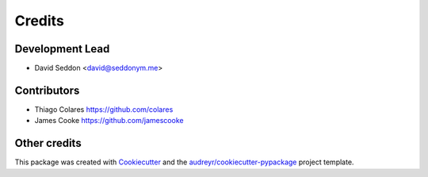 =======
Credits
=======

Development Lead
----------------

* David Seddon <david@seddonym.me>


Contributors
------------

- Thiago Colares https://github.com/colares
- James Cooke https://github.com/jamescooke

Other credits
-------------

This package was created with Cookiecutter_ and the `audreyr/cookiecutter-pypackage`_ project template.

.. _documentation: https://layer-linter.readthedocs.io
.. _Cookiecutter: https://github.com/audreyr/cookiecutter
.. _`audreyr/cookiecutter-pypackage`: https://github.com/audreyr/cookiecutter-pypackage
